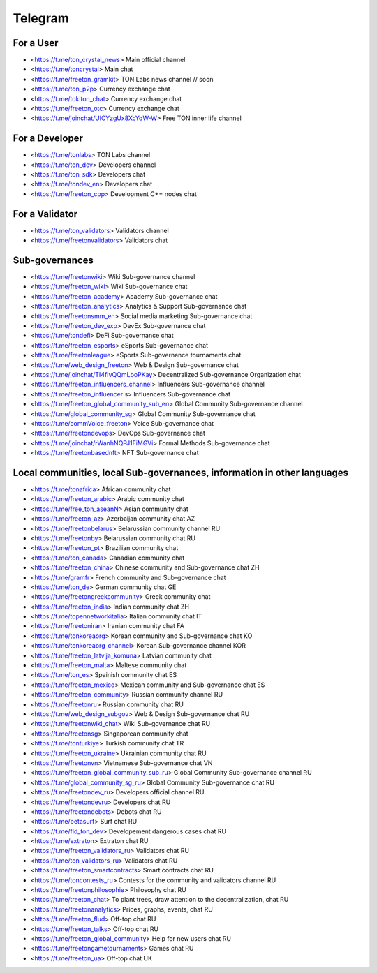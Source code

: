 Telegram
========
For a User
~~~~~~~~~~
* <https://t.me/ton_crystal_news> Main official channel
* <https://t.me/toncrystal> Main chat
* <https://t.me/freeton_gramkit> TON Labs news channel // soon
* <https://t.me/ton_p2p> Currency exchange chat
* <https://t.me/tokiton_chat> Currency exchange chat
* <https://t.me/freeton_otc> Currency exchange chat
* <https://t.me/joinchat/UlCYzgUx8XcYqW-W> Free TON inner life channel
 
For a Developer 
~~~~~~~~~~~~~~~~
* <https://t.me/tonlabs> TON Labs channel
* <https://t.me/ton_dev> Developers channel
* <https://t.me/ton_sdk> Developers chat
* <https://t.me/tondev_en> Developers chat
* <https://t.me/freeton_cpp> Development C++ nodes chat

For a Validator
~~~~~~~~~~~~~~~
* <https://t.me/ton_validators> Validators channel
* <https://t.me/freetonvalidators> Validators chat

Sub-governances 
~~~~~~~~~~~~~~~
* <https://t.me/freetonwiki> Wiki Sub-governance channel
* <https://t.me/freeton_wiki> Wiki Sub-governance chat
* <https://t.me/freeton_academy> Academy Sub-governance chat
* <https://t.me/freeton_analytics> Analytics & Support Sub-governance chat
* <https://t.me/freetonsmm_en> Social media marketing Sub-governance chat
* <https://t.me/freeton_dev_exp> DevEx Sub-governance chat
* <https://t.me/tondefi> DeFi Sub-governance chat
* <https://t.me/freeton_esports> eSports Sub-governance chat
* <https://t.me/freetonleague> eSports Sub-governance tournaments chat
* <https://t.me/web_design_freeton> Web & Design Sub-governance chat
* <https://t.me/joinchat/TI4fIvQQmLboPKay> Decentralized Sub-governance Organization chat
* <https://t.me/freeton_influencers_channel> Influencers Sub-governance channel
* <https://t.me/freeton_influencer s> Influencers Sub-governance chat
* <https://t.me/freeton_global_community_sub_en> Global Community Sub-governance channel
* <https://t.me/global_community_sg> Global Community Sub-governance chat
* <https://t.me/commVoice_freeton> Voice Sub-governance chat
* <https://t.me/freetondevops> DevOps Sub-governance  chat
* <https://t.me/joinchat/rWanhNQPJ1FiMGVi> Formal Methods Sub-governance chat
* <https://t.me/freetonbasednft> NFT Sub-governance chat

Local communities, local Sub-governances, information in other languages 
~~~~~~~~~~~~~~~~~~~~~~~~~~~~~~~~~~~~~~~~~~~~~~~~~~~~~~~~~~~~~~~~~~~~~~~~
* <https://t.me/tonafrica> African community chat
* <https://t.me/freeton_arabic> Arabic community chat
* <https://t.me/free_ton_aseanN> Asian community chat
* <https://t.me/freeton_az> Azerbaijan community chat AZ
* <https://t.me/freetonbelarus> Belarussian community channel RU
* <https://t.me/freetonby> Belarussian community chat RU
* <https://t.me/freeton_pt> Brazilian community chat
* <https://t.me/ton_canada> Canadian community chat
* <https://t.me/freeton_china> Chinese community and Sub-governance chat ZH
* <https://t.me/gramfr> French community and Sub-governance chat
* <https://t.me/ton_de> German community chat GE
* <https://t.me/freetongreekcommunity> Greek community chat
* <https://t.me/freeton_india> Indian community chat ZH
* <https://t.me/topennetworkitalia> Italian community chat IT
* <https://t.me/freetoniran> Iranian community chat FA
* <https://t.me/tonkoreaorg> Korean community and Sub-governance chat KO
* <https://t.me/tonkoreaorg_channel> Korean Sub-governance channel KOR
* <https://t.me/freeton_latvija_komuna> Latvian community chat
* <https://t.me/freeton_malta> Maltese community chat
* <https://t.me/ton_es> Spainish community chat ES
* <https://t.me/freeton_mexico> Mexican community and Sub-governance chat ES
* <https://t.me/freeton_community> Russian community channel RU
* <https://t.me/freetonru> Russian community chat RU
* <https://t.me/web_design_subgov> Web & Design Sub-governance chat RU
* <https://t.me/freetonwiki_chat> Wiki Sub-governance chat RU
* <https://t.me/freetonsg> Singaporean community chat
* <https://t.me/tonturkiye> Turkish community chat TR
* <https://t.me/freeton_ukraine> Ukrainian community chat RU
* <https://t.me/freetonvn> Vietnamese Sub-governance chat VN
* <https://t.me/freeton_global_community_sub_ru> Global Community Sub-governance channel RU
* <https://t.me/global_community_sg_ru> Global Community Sub-governance chat RU
* <https://t.me/freetondev_ru> Developers official channel RU
* <https://t.me/freetondevru> Developers chat RU
* <https://t.me/freetondebots> Debots chat RU
* <https://t.me/betasurf> Surf chat RU
* <https://t.me/fld_ton_dev> Developement dangerous cases chat RU
* <https://t.me/extraton> Extraton chat RU
* <https://t.me/freeton_validators_ru> Validators chat RU
* <https://t.me/ton_validators_ru> Validators chat RU
* <https://t.me/freeton_smartcontracts> Smart contracts chat RU
* <https://t.me/toncontests_ru> Contests for the community and validators channel RU
* <https://t.me/freetonphilosophie> Philosophy chat RU
* <https://t.me/treeton_chat> To plant trees, draw attention to the decentralization, chat RU
* <https://t.me/freetonanalytics> Prices, graphs, events, chat RU
* <https://t.me/freeton_flud> Off-top chat RU
* <https://t.me/freeton_talks> Off-top chat RU
* <https://t.me/freeton_global_community> Help for new users chat RU
* <https://t.me/freetongametournaments> Games chat RU
* <https://t.me/freeton_ua> Off-top chat UK